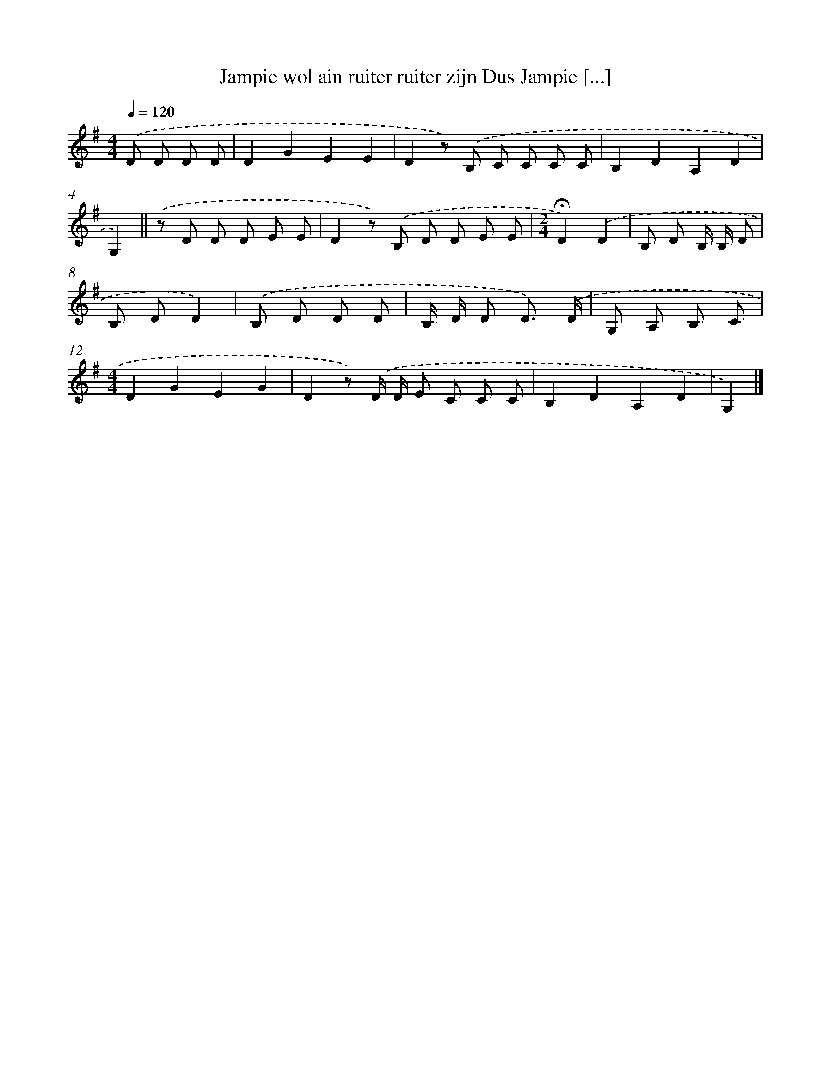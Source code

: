 X: 3297
T: Jampie wol ain ruiter ruiter zijn Dus Jampie [...]
%%abc-version 2.0
%%abcx-abcm2ps-target-version 5.9.1 (29 Sep 2008)
%%abc-creator hum2abc beta
%%abcx-conversion-date 2018/11/01 14:35:59
%%humdrum-veritas 3261977772
%%humdrum-veritas-data 3546489264
%%continueall 1
%%barnumbers 0
L: 1/8
M: 4/4
Q: 1/4=120
K: G clef=treble
.('D D D D [I:setbarnb 1]|
D2G2E2E2 |
D2z) .('B, C C C C |
B,2D2A,2D2 |
G,2) ||
.('z D D D E E [I:setbarnb 5]|
D2z) .('B, D D E E |
[M:2/4]!fermata!D2).('D2 |
B, D B,/ B,/ D |
B, DD2) |
.('B, D D D |
B,/ D/ D D3/) .('D/ |
G, A, B, C |
[M:4/4]D2G2E2G2 |
D2z) .('D/ D/ E C C C |
B,2D2A,2D2 |
G,2) |]
